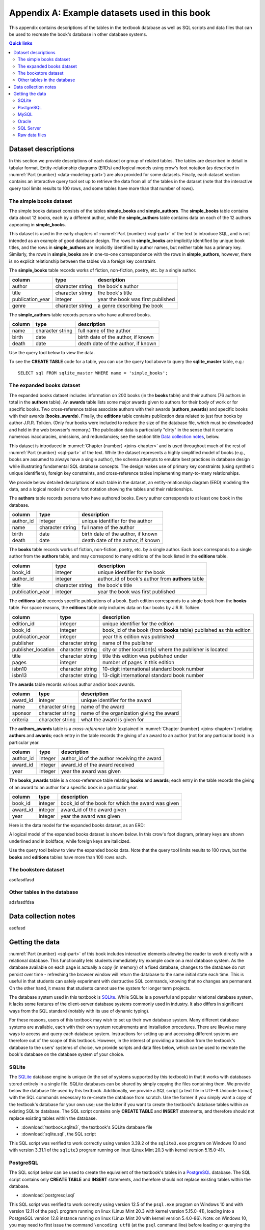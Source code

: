 .. _appendix-a:

==============================================
Appendix A: Example datasets used in this book
==============================================

This appendix contains descriptions of the tables in the textbook database as well as SQL scripts and data files that can be used to recreate the book's database in other database systems.

.. contents:: Quick links
   :local:
   :depth: 2
   :backlinks: none

Dataset descriptions
::::::::::::::::::::

In this section we provide descriptions of each dataset or group of related tables.  The tables are described in detail in tabular format. Entity-relationship diagrams (ERDs) and logical models using crow's foot notation (as described in :numref:`Part {number} <data-modeling-part>`) are also provided for some datasets.  Finally, each dataset section contains an interactive query tool set up to retrieve the data from all of the tables in the dataset (note that the interactive query tool limits results to 100 rows, and some tables have more than that number of rows).

The simple books dataset
------------------------

The simple books dataset consists of the tables **simple_books** and **simple_authors**.  The **simple_books** table contains data about 12 books, each by a different author, while the **simple_authors** table contains data on each of the 12 authors appearing in **simple_books**.

This dataset is used in the early chapters of :numref:`Part {number} <sql-part>` of the text to introduce SQL, and is not intended as an example of good database design.  The rows in **simple_books** are implicitly identified by unique book titles, and the rows in **simple_authors** are implicitly identified by author names, but neither table has a primary key.  Similarly, the rows in **simple_books** are in one-to-one correspondence with the rows in **simple_authors**, however, there is no explicit relationship between the tables via a foreign key constraint.

.. container:: data-dictionary

    The **simple_books** table records works of fiction, non-fiction, poetry, etc. by a single author.

    ================ ================= ===================================
    column           type              description
    ================ ================= ===================================
    author           character string  the book's author
    title            character string  the book's title
    publication_year integer           year the book was first published
    genre            character string  a genre describing the book
    ================ ================= ===================================

.. container:: data-dictionary

    The **simple_authors** table records persons who have authored books.

    ========== ================= ===================================
    column     type              description
    ========== ================= ===================================
    name       character string  full name of the author
    birth      date              birth date of the author, if known
    death      date              death date of the author, if known
    ========== ================= ===================================

Use the query tool below to view the data.

.. activecode:: appendix_a_simple_books_dataset
    :language: sql
    :dburl: /_static/textbook.sqlite3

    SELECT * FROM simple_books;
    SELECT * FROM simple_authors;

To see the **CREATE TABLE** code for a table, you can use the query tool above to query the **sqlite_master** table, e.g.:

::

        SELECT sql FROM sqlite_master WHERE name = 'simple_books';


The expanded books dataset
--------------------------

The expanded books dataset includes information on 200 books (in the **books** table) and their authors (76 authors in total in the **authors** table).  An **awards** table lists some major awards given to authors for their body of work or for specific books.  Two cross-reference tables associate authors with their awards (**authors_awards**) and specific books with their awards (**books_awards**).  Finally, the **editions** table contains publication data related to just four books by author J.R.R. Tolkien.  (Only four books were included to reduce the size of the database file, which must be downloaded and held in the web browser's memory.)  The publication data is particularly "dirty" in the sense that it contains numerous inaccuracies, omissions, and redundancies; see the section title `Data collection notes`_, below.

This dataset is introduced in :numref:`Chapter {number} <joins-chapter>` and is used throughout much of the rest of :numref:`Part {number} <sql-part>` of the text.  While the dataset represents a highly simplified model of books (e.g., books are assumed to always have a single author), the schema attempts to emulate best practices in database design while illustrating fundamental SQL database concepts.  The design makes use of primary key constraints (using synthetic unique identifiers), foreign key constraints, and cross-reference tables implementing many-to-many relationships.

We provide below detailed descriptions of each table in the dataset, an entity-relationship diagram (ERD) modeling the data, and a logical model in crow's foot notation showing the tables and their relationships.

.. container:: data-dictionary

    The **authors** table records persons who have authored books.  Every author corresponds to at least one book in the database.

    ========== ================= ===================================
    column     type              description
    ========== ================= ===================================
    author_id  integer           unique identifier for the author
    name       character string  full name of the author
    birth      date              birth date of the author, if known
    death      date              death date of the author, if known
    ========== ================= ===================================

.. container:: data-dictionary

    The **books** table records works of fiction, non-fiction, poetry, etc. by a single author.  Each book corresponds to a single author from the **authors** table, and may correspond to many editions of the book listed in the **editions** table.

    ================ ================= =================================================
    column           type              description
    ================ ================= =================================================
    book_id          integer           unique identifier for the book
    author_id        integer           author_id of book's author from **authors** table
    title            character string  the book's title
    publication_year integer           year the book was first published
    ================ ================= =================================================

.. container:: data-dictionary

    The **editions** table records specific publications of a book.  Each edition corresponds to a single book from the **books** table.  For space reasons, the **editions** table only includes data on four books by J.R.R. Tolkien.

    ================== ================= ====================================================================
    column             type              description
    ================== ================= ====================================================================
    edition_id         integer           unique identifier for the edition
    book_id            integer           book_id of the book (from **books** table) published as this edition
    publication_year   integer           year this edition was published
    publisher          character string  name of the publisher
    publisher_location character string  city or other location(s) where the publisher is located
    title              character string  title this edition was published under
    pages              integer           number of pages in this edition
    isbn10             character string  10-digit international standard book number
    isbn13             character string  13-digit international standard book number
    ================== ================= ====================================================================

.. container:: data-dictionary

    The **awards** table records various author and/or book awards.

    ========= ================= =========================================
    column    type              description
    ========= ================= =========================================
    award_id  integer           unique identifier for the award
    name      character string  name of the award
    sponsor   character string  name of the organization giving the award
    criteria  character string  what the award is given for
    ========= ================= =========================================

.. container:: data-dictionary

    The **authors_awards** table is a *cross-reference* table (explained in :numref:`Chapter {number} <joins-chapter>`) relating **authors** and **awards**; each entry in the table records the giving of an award to an author (not for any particular book) in a particular year.

    =========== =========== ===========================================
    column      type        description
    =========== =========== ===========================================
    author_id   integer     author_id of the author receiving the award
    award_id    integer     award_id of the award received
    year        integer     year the award was given
    =========== =========== ===========================================

.. container:: data-dictionary

    The **books_awards** table is a cross-reference table relating **books** and **awards**; each entry in the table records the giving of an award to an author for a specific book in a particular year.

    =========== =========== =================================================
    column      type        description
    =========== =========== =================================================
    book_id     integer     book_id of the book for which the award was given
    award_id    integer     award_id of the award given
    year        integer     year the award was given
    =========== =========== =================================================

Here is the data model for the expanded books dataset, as an ERD:

.. image:: books_ERD.svg
    :alt: A data model of the books dataset given as an entity-relationship diagram.

A logical model of the expanded books dataset is shown below.  In this crow's foot diagram, primary keys are shown underlined and in boldface, while foreign keys are italicized.

.. image:: books_logical.svg
    :alt: A crow's foot diagram showing the logical model of the books dataset.

Use the query tool below to view the expanded books data.  Note that the query tool limits results to 100 rows, but the **books** and **editions** tables have more than 100 rows each.

.. activecode:: appendix_a_expanded_books_dataset
    :language: sql
    :dburl: /_static/textbook.sqlite3

    SELECT * FROM authors;
    SELECT * FROM books;
    SELECT * FROM editions;
    SELECT * FROM awards;
    SELECT * FROM authors_awards;
    SELECT * FROM books_awards;

The bookstore dataset
---------------------

asdfasdfasd

Other tables in the database
----------------------------

adsfasdfdsa

Data collection notes
:::::::::::::::::::::

asdfasd

Getting the data
::::::::::::::::

:numref:`Part {number} <sql-part>` of this book includes interactive elements allowing the reader to work directly with a relational database.  This functionality lets students immediately try example code on a real database system.  As the database available on each page is actually a copy (in memory) of a fixed database, changes to the database do not persist over time - refreshing the browser window will return the database to the same initial state each time.  This is useful in that students can safely experiment with destructive SQL commands, knowing that no changes are permanent.  On the other hand, it means that students cannot use the system for longer term projects.

The database system used in this textbook is `SQLite`_.  While SQLite is a powerful and popular relational database system, it lacks some features of the client-server database systems commonly used in industry.  It also differs in significant ways from the SQL standard (notably with its use of dynamic typing).

.. _`SQLite`: https://www.sqlite.org/

For these reasons, users of this textbook may wish to set up their own database system.  Many different database systems are available, each with their own system requirements and installation procedures.  There are likewise many ways to access and query each database system.  Instructions for setting up and accessing different systems are therefore out of the scope of this textbook.  However, in the interest of providing a transition from the textbook's database to the users' systems of choice, we provide scripts and data files below, which can be used to recreate the book's database on the database system of your choice.

SQLite
------

The `SQLite`_ database engine is unique (in the set of systems supported by this textbook) in that it works with databases stored entirely in a single file.  SQLite databases can be shared by simply copying the files containing them.  We provide below the database file used by this textbook.  Additionally, we provide a SQL script (a text file in UTF-8 Unicode format) with the SQL commands necessary to re-create the database from scratch.  Use the former if you simply want a copy of the textbook's database for your own use; use the latter if you want to create the textbook's database tables within an existing SQLite database.  The SQL script contains only **CREATE TABLE** and **INSERT** statements, and therefore should not replace existing tables within the database.

- :download:`textbook.sqlite3`, the textbook's SQLite database file
- :download:`sqlite.sql`, the SQL script

This SQL script was verified to work correctly using version 3.39.2 of the ``sqlite3.exe`` program on Windows 10 and with version 3.31.1 of the ``sqlite3`` program running on linux (Linux Mint 20.3 with kernel version 5.15.0-41).

PostgreSQL
----------

The SQL script below can be used to create the equivalent of the textbook's tables in a `PostgreSQL`_ database.  The SQL script contains only **CREATE TABLE** and **INSERT** statements, and therefore should not replace existing tables within the database.

.. _`PostgreSQL`: https://www.postgresql.org/

- :download:`postgresql.sql`

This SQL script was verified to work correctly using version 12.5 of the ``psql.exe`` program on Windows 10 and with version 12.11 of the ``psql`` program running on linux (Linux Mint 20.3 with kernel version 5.15.0-41), loading into a PostgreSQL version 12.8 instance running on linux (Linux Mint 20 with kernel version 5.4.0-86).  Note: on Windows 10, you may need to first issue the command ``\encoding utf8`` (at the ``psql`` command line) before loading or querying the data.  This setting may not be sufficient to ensure all characters can be viewed correctly when returned by a query, but the data can be loaded correctly.

Notable differences from the textbook:

- As described in the text, SQLite does not use a standard SQL approach to automatically generate sequential ID values.  The **AUTOINCREMENT** option used in the SQLite database (in **bookstore_sales** and **bookstore_inventory**) is not available in PostgreSQL, but the standard SQL **GENERATED BY DEFAULT AS IDENTITY** option is.  Accordingly, the PostgreSQL script uses the standard approach.  The two options behave slightly differently.

MySQL
-----

The SQL script below can be used to create the equivalent of the textbook's tables in a `MySQL`_ database.  The SQL script contains only **CREATE TABLE** and **INSERT** statements, and therefore should not replace existing tables within the database.

.. _`MySQL`: https://www.mysql.com/

- :download:`mysql.sql`

This SQL script was verified to work correctly using version 8.0.29 of the MySQL Shell (``mysqlsh.exe``) program on Windows 10 and with version 8.0.29 of the ``mysql`` program running on linux (Linux Mint 20.3 with kernel version 5.15.0-41), loading into a MySQL version 8.0.26 instance running on linux (Linux Mint 20 with kernel version 5.4.0-86).

Notable differences from the textbook:

- The **bookstore_sales** table in the textbook database has a **DEFAULT** clause to set the **date_sold** column to the current date when no value is provided for the column.  MySQL does not permit default setting for columns of type **DATE**, but does allow it for the **TIMESTAMP** type.  Accordingly, the **date_sold** column in the MySQL script is of type **TIMESTAMP** (and thus includes time as well as date).
- The MySQL **AUTO_INCREMENT** option is very similar to the **AUTOINCREMENT** option in SQLite (used in **bookstore_sales** and **bookstore_inventory**), but may have slightly different behavior.
- The **bookstore_inventory** table contains a column named **condition**.  This is a reserved keyword in MySQL, which means that queries such as "SELECT DISTINCT condition FROM bookstore_inventory" will fail unless you put backticks around the word "condition".  (The backtick character looks like an apostrophe, but slanting in the opposite direction.)

Oracle
------

The SQL script below can be used to create the equivalent of the textbook's tables in an Oracle database.  The SQL script contains only **CREATE TABLE** and **INSERT** statements and statements setting temporary session variables, and therefore should not replace existing tables within the database.

- :download:`oracle.sql`

This SQL script was verified to work correctly using Oracle's SQLcl utility (release 22.2) running on linux (Linux Mint 20.3 with kernel version 5.15.0-41) with OpenJDK version 11.0.15, loading into an Oracle Database XE 18c instance running on linux (openSUSE Leap 15.2 with kernel version 5.3.18).  On Windows 10 with SQLcl (release 22.2), the script ran without reporting errors, but some character values were loaded incorrectly.  Note: if you run this script with SQLcl or SQL\*Plus, you *must* uncomment the command ``SET DEFINE OFF`` at the top of the script.  Otherwise, the program will interpret any \& characters to imply a variable substitution sequence, which will halt the script and prevent the data from loading correctly.

Notable differences from the textbook:

- As described in the text, SQLite does not use a standard SQL approach to automatically generate sequential ID values.  The **AUTOINCREMENT** option used in the SQLite database (in **bookstore_sales** and **bookstore_inventory**) is not available in Oracle, but the standard SQL **GENERATED BY DEFAULT AS IDENTITY** option is.  Accordingly, the Oracle script uses the standard approach.  The two options behave slightly differently.

SQL Server
----------

The SQL script below can be used to create the equivalent of the textbook's tables in a Microsoft SQL Server database.  The SQL script primarily contains **CREATE TABLE** and **INSERT** statements, and should not replace existing tables within the database.  The **USE** statement at the top of the script assumes that data will be loaded into an existing database named "textbook".  This statement is needed for use with the ``sqlcmd`` utility and possibly other software, and should be edited to indicate the correct database as needed.  The statement may not be needed in other client software programs.

- :download:`sqlserver.sql`

This SQL script was verified to work correctly using the ``sqlcmd`` program (version 17.10.0001.1) running on linux (Linux Mint 20.3 with kernel version 5.15.0-41), loading into a SQL Server 2019 instance running on linux (Linux Mint 20 with kernel version 5.4.0-86).  On Windows 10 with version 15.0.2000.5 of ``sqlcmd.exe``, the script ran without reporting errors, but some character values were loaded incorrectly.  Note that a collation supporting UTF8 must be used (this can be set on the database using an **ALTER DATABASE** statement); the test system used the "Latin1_General_100_CI_AS_SC_UTF8" collation.

Notable differences from the textbook:

- SQL Server generates sequential integer values for columns with the **IDENTITY** property, which differs in behavior compared to both the standard SQL **GENERATED BY...** and SQLite's **AUTO_INCREMENT**.

Raw data files
--------------

If you wish to use a database other than one of those listed above, you can likely adapt one of the above scripts for use with your database, using the find/replace function of a text editor and some trial and error.  Alternatively, you may create the desired tables manually, and load the data from the data files in the zip archive linked below - most database systems provide mechanisms to load data from formatted files.  The data files are in comma-separated value (CSV) format, and are encoded in UTF-8.  Each file includes a header row with labels matching the column names from the textbook database.  If your database system does not support this file format, you may be able to open the files with a spreadsheet program and then export a format that is supported by your system.

- :download:`practical_db_data_files.zip`


----

|license-notice|

